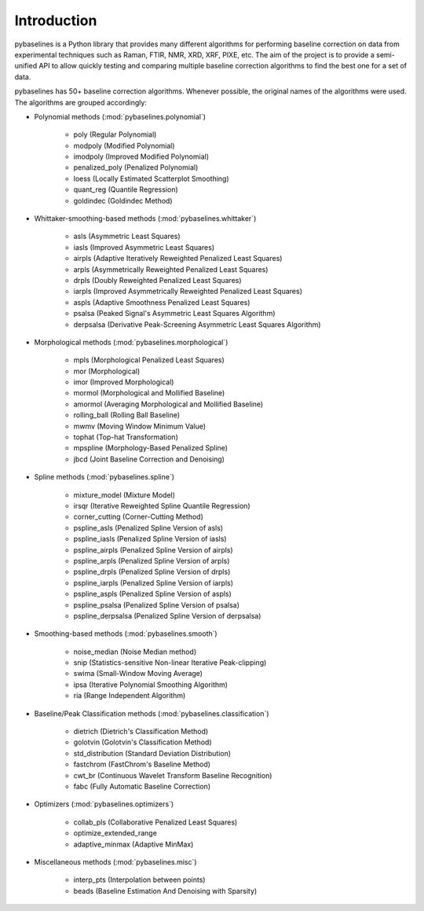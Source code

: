 Introduction
============

pybaselines is a Python library that provides many different algorithms for
performing baseline correction on data from experimental techniques such as
Raman, FTIR, NMR, XRD, XRF, PIXE, etc. The aim of the project is to provide a
semi-unified API to allow quickly testing and comparing multiple baseline
correction algorithms to find the best one for a set of data.

pybaselines has 50+ baseline correction algorithms. Whenever possible, the original
names of the algorithms were used. The algorithms are grouped accordingly:

* Polynomial methods (:mod:`pybaselines.polynomial`)

    * poly (Regular Polynomial)
    * modpoly (Modified Polynomial)
    * imodpoly (Improved Modified Polynomial)
    * penalized_poly (Penalized Polynomial)
    * loess (Locally Estimated Scatterplot Smoothing)
    * quant_reg (Quantile Regression)
    * goldindec (Goldindec Method)

* Whittaker-smoothing-based methods (:mod:`pybaselines.whittaker`)

    * asls (Asymmetric Least Squares)
    * iasls (Improved Asymmetric Least Squares)
    * airpls (Adaptive Iteratively Reweighted Penalized Least Squares)
    * arpls (Asymmetrically Reweighted Penalized Least Squares)
    * drpls (Doubly Reweighted Penalized Least Squares)
    * iarpls (Improved Asymmetrically Reweighted Penalized Least Squares)
    * aspls (Adaptive Smoothness Penalized Least Squares)
    * psalsa (Peaked Signal's Asymmetric Least Squares Algorithm)
    * derpsalsa (Derivative Peak-Screening Asymmetric Least Squares Algorithm)

* Morphological methods (:mod:`pybaselines.morphological`)

    * mpls (Morphological Penalized Least Squares)
    * mor (Morphological)
    * imor (Improved Morphological)
    * mormol (Morphological and Mollified Baseline)
    * amormol (Averaging Morphological and Mollified Baseline)
    * rolling_ball (Rolling Ball Baseline)
    * mwmv (Moving Window Minimum Value)
    * tophat (Top-hat Transformation)
    * mpspline (Morphology-Based Penalized Spline)
    * jbcd (Joint Baseline Correction and Denoising)

* Spline methods (:mod:`pybaselines.spline`)

    * mixture_model (Mixture Model)
    * irsqr (Iterative Reweighted Spline Quantile Regression)
    * corner_cutting (Corner-Cutting Method)
    * pspline_asls (Penalized Spline Version of asls)
    * pspline_iasls (Penalized Spline Version of iasls)
    * pspline_airpls (Penalized Spline Version of airpls)
    * pspline_arpls (Penalized Spline Version of arpls)
    * pspline_drpls (Penalized Spline Version of drpls)
    * pspline_iarpls (Penalized Spline Version of iarpls)
    * pspline_aspls (Penalized Spline Version of aspls)
    * pspline_psalsa (Penalized Spline Version of psalsa)
    * pspline_derpsalsa (Penalized Spline Version of derpsalsa)

* Smoothing-based methods (:mod:`pybaselines.smooth`)

    * noise_median (Noise Median method)
    * snip (Statistics-sensitive Non-linear Iterative Peak-clipping)
    * swima (Small-Window Moving Average)
    * ipsa (Iterative Polynomial Smoothing Algorithm)
    * ria (Range Independent Algorithm)

* Baseline/Peak Classification methods (:mod:`pybaselines.classification`)

    * dietrich (Dietrich's Classification Method)
    * golotvin (Golotvin's Classification Method)
    * std_distribution (Standard Deviation Distribution)
    * fastchrom (FastChrom's Baseline Method)
    * cwt_br (Continuous Wavelet Transform Baseline Recognition)
    * fabc (Fully Automatic Baseline Correction)

* Optimizers (:mod:`pybaselines.optimizers`)

    * collab_pls (Collaborative Penalized Least Squares)
    * optimize_extended_range
    * adaptive_minmax (Adaptive MinMax)

* Miscellaneous methods (:mod:`pybaselines.misc`)

    * interp_pts (Interpolation between points)
    * beads (Baseline Estimation And Denoising with Sparsity)
